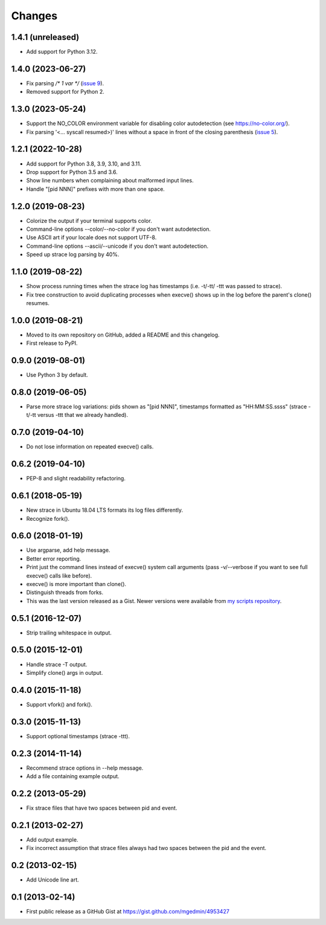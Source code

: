 Changes
=======


1.4.1 (unreleased)
------------------

- Add support for Python 3.12.


1.4.0 (2023-06-27)
------------------

* Fix parsing `/* 1 var */` (`issue 9
  <https://github.com/mgedmin/strace-process-tree/pull/9>`_).
* Removed support for Python 2.


1.3.0 (2023-05-24)
------------------

* Support the NO_COLOR environment variable for disabling color autodetection
  (see https://no-color.org/).
* Fix parsing '<... syscall resumed>)' lines without a space in front of
  the closing parenthesis (`issue 5
  <https://github.com/mgedmin/strace-process-tree/issues/5>`_).


1.2.1 (2022-10-28)
------------------

* Add support for Python 3.8, 3.9, 3.10, and 3.11.
* Drop support for Python 3.5 and 3.6.
* Show line numbers when complaining about malformed input lines.
* Handle "[pid  NNN]" prefixes with more than one space.


1.2.0 (2019-08-23)
------------------

* Colorize the output if your terminal supports color.
* Command-line options --color/--no-color if you don't want autodetection.
* Use ASCII art if your locale does not support UTF-8.
* Command-line options --ascii/--unicode if you don't want autodetection.
* Speed up strace log parsing by 40%.


1.1.0 (2019-08-22)
------------------

* Show process running times when the strace log has timestamps
  (i.e. -t/-tt/ -ttt was passed to strace).
* Fix tree construction to avoid duplicating processes when execve()
  shows up in the log before the parent's clone() resumes.


1.0.0 (2019-08-21)
------------------

* Moved to its own repository on GitHub, added a README and this changelog.
* First release to PyPI.


0.9.0 (2019-08-01)
------------------

* Use Python 3 by default.


0.8.0 (2019-06-05)
------------------

* Parse more strace log variations: pids shown as "[pid NNN]", timestamps
  formatted as "HH:MM:SS.ssss" (strace -t/-tt versus -ttt that we already
  handled).


0.7.0 (2019-04-10)
------------------

* Do not lose information on repeated execve() calls.


0.6.2 (2019-04-10)
------------------

* PEP-8 and slight readability refactoring.


0.6.1 (2018-05-19)
------------------

* New strace in Ubuntu 18.04 LTS formats its log files differently.
* Recognize fork().


0.6.0 (2018-01-19)
------------------

* Use argparse, add help message.
* Better error reporting.
* Print just the command lines instead of execve() system call arguments
  (pass -v/--verbose if you want to see full execve() calls like before).
* execve() is more important than clone().
* Distinguish threads from forks.
* This was the last version released as a Gist.  Newer versions were available
  from `my scripts repository
  <https://github.com/mgedmin/scripts/blob/master/strace-process-tree>`__.


0.5.1 (2016-12-07)
------------------

* Strip trailing whitespace in output.


0.5.0 (2015-12-01)
------------------

* Handle strace -T output.
* Simplify clone() args in output.


0.4.0 (2015-11-18)
------------------

* Support vfork() and fork().


0.3.0 (2015-11-13)
------------------

* Support optional timestamps (strace -ttt).


0.2.3 (2014-11-14)
------------------

* Recommend strace options in --help message.
* Add a file containing example output.


0.2.2 (2013-05-29)
------------------

* Fix strace files that have two spaces between pid and event.


0.2.1 (2013-02-27)
------------------

* Add output example.
* Fix incorrect assumption that strace files always had two spaces between the
  pid and the event.


0.2 (2013-02-15)
----------------

* Add Unicode line art.


0.1 (2013-02-14)
----------------

* First public release as a GitHub Gist at
  https://gist.github.com/mgedmin/4953427
